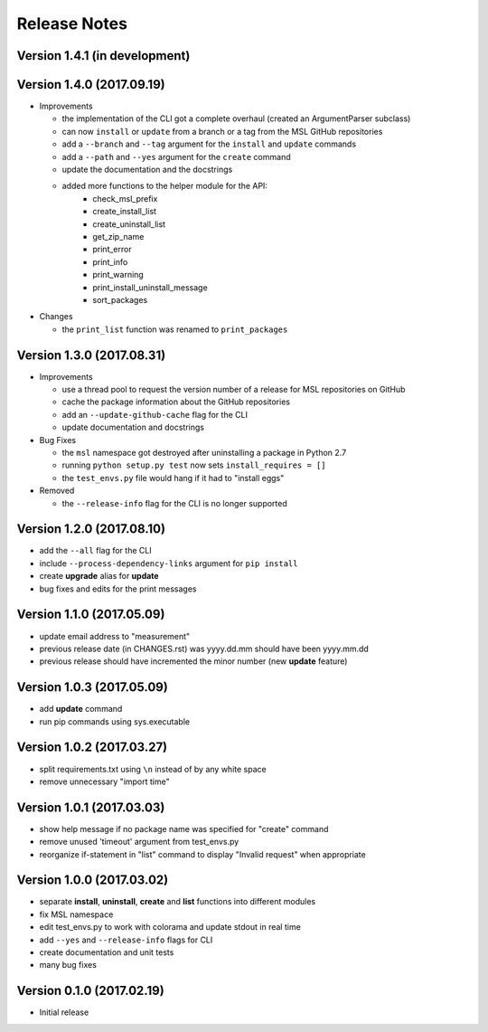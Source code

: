 =============
Release Notes
=============

Version 1.4.1 (in development)
==============================


Version 1.4.0 (2017.09.19)
==========================
* Improvements

  - the implementation of the CLI got a complete overhaul (created an ArgumentParser subclass)
  - can now ``install`` or ``update`` from a branch or a tag from the MSL GitHub repositories
  - add a ``--branch`` and ``--tag`` argument for the ``install`` and ``update`` commands
  - add a ``--path`` and ``--yes`` argument for the ``create`` command
  - update the documentation and the docstrings
  - added more functions to the helper module for the API:
      + check_msl_prefix
      + create_install_list
      + create_uninstall_list
      + get_zip_name
      + print_error
      + print_info
      + print_warning
      + print_install_uninstall_message
      + sort_packages

* Changes

  - the ``print_list`` function was renamed to ``print_packages``

Version 1.3.0 (2017.08.31)
==========================
* Improvements

  - use a thread pool to request the version number of a release for MSL repositories on GitHub
  - cache the package information about the GitHub repositories
  - add an ``--update-github-cache`` flag for the CLI
  - update documentation and docstrings

* Bug Fixes

  - the ``msl`` namespace got destroyed after uninstalling a package in Python 2.7
  - running ``python setup.py test`` now sets ``install_requires = []``
  - the ``test_envs.py`` file would hang if it had to "install eggs"

* Removed

  - the ``--release-info`` flag for the CLI is no longer supported

Version 1.2.0 (2017.08.10)
==========================
- add the ``--all`` flag for the CLI
- include ``--process-dependency-links`` argument for ``pip install``
- create **upgrade** alias for **update**
- bug fixes and edits for the print messages

Version 1.1.0 (2017.05.09)
==========================
- update email address to "measurement"
- previous release date (in CHANGES.rst) was yyyy.dd.mm should have been yyyy.mm.dd
- previous release should have incremented the minor number (new **update** feature)

Version 1.0.3 (2017.05.09)
==========================
- add **update** command
- run pip commands using sys.executable

Version 1.0.2 (2017.03.27)
==========================
- split requirements.txt using ``\n`` instead of by any white space
- remove unnecessary "import time"

Version 1.0.1 (2017.03.03)
==========================
- show help message if no package name was specified for "create" command
- remove unused 'timeout' argument from test_envs.py
- reorganize if-statement in "list" command to display "Invalid request" when appropriate

Version 1.0.0 (2017.03.02)
==========================
- separate **install**, **uninstall**, **create** and **list** functions into different modules
- fix MSL namespace
- edit test_envs.py to work with colorama and update stdout in real time
- add ``--yes`` and ``--release-info`` flags for CLI
- create documentation and unit tests
- many bug fixes

Version 0.1.0 (2017.02.19)
==========================
- Initial release